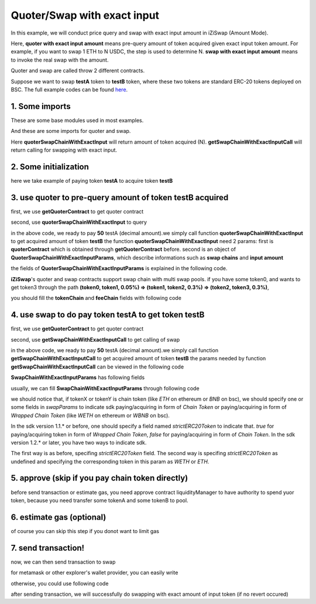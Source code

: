 Quoter/Swap with exact input
============================

In this example, we will conduct price query and swap with exact input amount in iZiSwap (Amount Mode).

Here, **quoter with exact input amount** means pre-query amount of token acquired given exact input token amount. For example, if you want to swap 1 ETH to N USDC, 
the step is used to determine N.
**swap with exact input amount** means to invoke the real swap with the amount.

Quoter and swap are called throw 2 different contracts.

Suppose we want to swap **testA** token to **testB** token, where these two tokens are standard ERC-20 tokens deployed on BSC.
The full example codes can be found `here <https://github.com/izumiFinance/izumi-iZiSwap-sdk/blob/main/example/quoterAndSwap/quoterSwapChainWithExactInput.ts>`_.

1. Some imports
-----------------------------------------------------------

These are some base modules used in most examples.

.. code-block:: typescript
    :linenos:

    import Web3 from 'web3';
    import {privateKey} from '../../.secret'
    import { BigNumber } from 'bignumber.js'
    import {BaseChain, ChainId, initialChainTable} from 'iziswap-sdk/lib/base/types'
    import { amount2Decimal, fetchToken, getErc20TokenContract } from 'iziswap-sdk/lib/base/token/token';

And these are some imports for quoter and swap.

.. code-block:: typescript
    :linenos:

    import { SwapChainWithExactInputParams } from 'iziswap-sdk/lib/swap/types';
    import { QuoterSwapChainWithExactInputParams } from 'iziswap-sdk/lib/quoter/types';
    import { getSwapChainWithExactInputCall, getSwapContract } from 'iziswap-sdk/lib/swap/funcs';
    import { getQuoterContract, quoterSwapChainWithExactInput } from 'iziswap-sdk/lib/quoter/funcs';

Here **quoterSwapChainWithExactInput** will return amount of token acquired (N).
**getSwapChainWithExactInputCall** will return calling for swapping with exact input.

2. Some initialization
-----------------------------------------------------------

.. code-block:: typescript
    :linenos:

    const chain:BaseChain = initialChainTable[ChainId.BSC]
    const rpc = 'https://bsc-dataseed2.defibit.io/'
    console.log('rpc: ', rpc) 
    const web3 = new Web3(new Web3.providers.HttpProvider(rpc))
    const account =  web3.eth.accounts.privateKeyToAccount(privateKey)
    console.log('address: ', account.address)

    const testAAddress = '0xCFD8A067e1fa03474e79Be646c5f6b6A27847399'
    const testBAddress = '0xAD1F11FBB288Cd13819cCB9397E59FAAB4Cdc16F'

    // TokenInfoFormatted of token 'testA' and token 'testB'
    const testA = await fetchToken(testAAddress, chain, web3)
    const testB = await fetchToken(testBAddress, chain, web3)
    const fee = 2000 // 2000 means 0.2%

here we take example of paying token **testA** to acquire token **testB**

.. _quoter_swap_chain_with_exact_input_query:

3. use quoter to pre-query amount of token **testB** acquired
-------------------------------------------------------------

first, we use **getQuoterContract** to get quoter contract

.. code-block:: typescript
    :linenos:

    const quoterAddress = '0x12a76434182c8cAF7856CE1410cD8abfC5e2639F'
    console.log('quoter address: ', quoterAddress)
    const quoterContract = getQuoterContract(quoterAddress, web3)

second, use **quoterSwapChainWithExactInput** to query

.. code-block:: typescript
    :linenos:

    const amountA = new BigNumber(50).times(10 ** testA.decimal)

    const params = {
        // pay testA to buy testB
        tokenChain: [testA, testB],
        feeChain: [fee],
        inputAmount: amountA.toFixed(0)
    } as QuoterSwapChainWithExactInputParams

    const {outputAmount} = await quoterSwapChainWithExactInput(quoterContract, params)

    const amountB = outputAmount
    const amountBDecimal = amount2Decimal(new BigNumber(amountB), testB)

    console.log(' amountA to pay: ', 50)
    console.log(' amountB to acquire: ', amountBDecimal)

in the above code, we ready to pay **50** testA (decimal amount).we simply call function **quoterSwapChainWithExactInput** to get acquired amount of token **testB**
the function **quoterSwapChainWithExactInput** need 2 params:
first is **quoterContract** which is obtained through **getQuoterContract** before.
second is an object of **QuoterSwapChainWithExactInputParams**, which describe informations such as **swap chains** and **input amount**

the fields of **QuoterSwapChainWithExactInputParams** is explained in the following code.

.. code-block:: typescript
    :linenos:

    export interface QuoterSwapChainWithExactInputParams {

        // input: tokenChain.first()
        // output: tokenChain.last()
        tokenChain: TokenInfoFormatted[];

        // feeChain[i] / 1e6 is feeTier
        // 3000 means 0.3%
        // (tokenChain[i], feeChain[i], tokenChain[i+1]) means i-th iZi-swap-pool in the swap chain
        // in that pool, tokenChain[i] is the token payed to the pool, tokenChain[i+1] is the token acquired from the pool
        // ofcourse, feeChain.length + 1 === tokenChain.length
        feeChain: number[];

        // 10-decimal format number, like 100, 150000, ...
        // or hex format number start with '0x'
        // amount = inputAmount / (10 ** inputToken.decimal)
        inputAmount: string;
    }

**iZiSwap**'s quoter and swap contracts support swap chain with multi swap pools.
if you have some token0, and wants to get token3 through the path
**(token0, token1, 0.05%) => (token1, token2, 0.3%) => (token2, token3, 0.3%)**, 

you should fill the **tokenChain** and **feeChain** fields with following code


.. code-block:: typescript
    :linenos:

    // here, token0..3 are TokenInfoFormatted
    params.tokenChain = [token0, token1, token2, token3]
    params.feeChain = [500, 3000, 3000]

4. use swap to do pay token **testA** to get token **testB**
-------------------------------------------------------------

first, we use **getQuoterContract** to get quoter contract

.. code-block:: typescript
    :linenos:

    const swapAddress = '0xBd3bd95529e0784aD973FD14928eEDF3678cfad8'
    const swapContract = getSwapContract(swapAddress, web3)

second, use **getSwapChainWithExactInputCall** to get calling of swap

.. code-block:: typescript
    :linenos:

    const swapParams = {
        ...params,
        // slippery is 1.5%
        minOutputAmount: new BigNumber(amountB).times(0.985).toFixed(0)
    } as SwapChainWithExactInputParams
    
    const gasPrice = '5000000000'

    const tokenA = testA
    const tokenB = testB
    const tokenAContract = getErc20TokenContract(tokenA.address, web3)
    const tokenBContract = getErc20TokenContract(tokenB.address, web3)

    const tokenABalanceBeforeSwap = await tokenAContract.methods.balanceOf(account.address).call()
    const tokenBBalanceBeforeSwap = await tokenBContract.methods.balanceOf(account.address).call()

    console.log('tokenABalanceBeforeSwap: ', tokenABalanceBeforeSwap)
    console.log('tokenBBalanceBeforeSwap: ', tokenBBalanceBeforeSwap)

    const {swapCalling, options} = getSwapChainWithExactInputCall(
        swapContract, 
        account.address, 
        chain, 
        swapParams, 
        gasPrice
    )

in the above code, we ready to pay **50** testA (decimal amount).we simply call function **getSwapChainWithExactInputCall** to get acquired amount of token **testB**
the params needed by function **getSwapChainWithExactInputCall** can be viewed in the following code

.. code-block:: typescript
    :linenos:

    /**
     * @param swapContract, swap contract, can be obtained through getSwapContract(...)
     * @param account, address of user
     * @param chain, object of BaseChain, describe which chain we are using
     * @param params, some settings of this swap, including swapchain, input amount, min required output amount
     * @param gasPrice, gas price of this swap transaction
     * @return swapCalling, calling of this swap transaction
     * @return options, options of this swap transaction, used in sending transaction
     */
    export const getSwapChainWithExactInputCall = (
        swapContract: Contract, 
        account: string,
        chain: BaseChain,
        params: SwapChainWithExactInputParams, 
        gasPrice: number | string
    ) : { swapCalling: any, options: any }

**SwapChainWithExactInputParams** has following fields

.. code-block:: typescript
    :linenos:

    export interface SwapChainWithExactInputParams {
        
        // input: tokenChain.first()
        // output: tokenChain.last()
        tokenChain: TokenInfoFormatted[];

        // feeChain[i] / 1e6 is feeTier
        // 3000 means 0.3%
        // (tokenChain[i], feeChain[i], tokenChain[i+1]) means i-th iZi-swap-pool in the swap chain
        // in that pool, tokenChain[i] is the token payed to the pool, tokenChain[i+1] is the token acquired from the pool
        // ofcourse, feeChain.length + 1 === tokenChain.length
        feeChain: number[];

        // 10-decimal format number, like 100, 150000, ...
        // or hex format number start with '0x'
        // amount = inputAmount / (10 ** inputToken.decimal)
        inputAmount: string;

        // if actual acquired amount < minOutputAmount, the transaction will be revert
        minOutputAmount: string;

        // who will get outputToken, default is payer
        recipient?: string;

        // latest timestamp to execute this swap transaction, default is 0xffffffff, 
        // etc max number of uint32, which is larger than latest unix-time
        deadline?: string;

        // default is false
        // when the input or output token is wbnb or weth or other wrapped chain-token
        // user wants to pay bnb/eth directly (send the transaction with value > 0) or acquire bnb/eth directly
        // if this field is undefined or false, user will send the swap calling with value > 0 or acquire bnb/eth directly
        // if this field is true, user will send the swap calling with value===0 and pay eth/bnb through weth/wbnb 
        //    like other erc-20 tokens or acquire weth/wbnb like other erc-20 tokens
        strictERC20Token?: boolean;
    }

usually, we can fill **SwapChainWithExactInputParams** through following code

.. code-block:: typescript
    :linenos:

    const swapParams = {
        ...params,
        // slippery is 1.5%, here amountB is value returned from quoter
        minOutputAmount: new BigNumber(amountB).times(0.985).toFixed(0)
    } as SwapChainWithExactInputParams


we should notice that, if tokenX or tokenY is chain token (like `ETH` on ethereum or `BNB` on bsc),
we should specify one or some fields in `swapParams` to indicate sdk paying/acquiring in form of `Chain Token`
or paying/acquiring in form of `Wrapped Chain Token` (like `WETH` on ethereum or `WBNB` on bsc).

In the sdk version 1.1.* or before, one should specify a field named `strictERC20Token` to indicate that.
`true` for paying/acquiring token in form of `Wrapped Chain Token`, `false` for paying/acquiring in form of `Chain Token`.
In the sdk version 1.2.* or later, you have two ways to indicate sdk. 

The first way is as before, specifing `strictERC20Token` field.
The second way is specifing `strictERC20Token` as undefined and specifying the corresponding token in this param as 
`WETH` or `ETH`.


5. approve (skip if you pay chain token directly)
---------------------------------------------------

before send transaction or estimate gas, you need approve contract liquidityManager to have authority to spend yuor token,
because you need transfer some tokenA and some tokenB to pool.

.. code-block:: typescript
    :linenos:

    // the approve interface abi of erc20 token
    const erc20ABI = [{
      "inputs": [
        {
          "internalType": "address",
          "name": "spender",
          "type": "address"
        },
        {
          "internalType": "uint256",
          "name": "amount",
          "type": "uint256"
        }
      ],
      "name": "approve",
      "outputs": [
        {
          "internalType": "bool",
          "name": "",
          "type": "bool"
        }
      ],
      "stateMutability": "nonpayable",
      "type": "function"
    }];
    // if tokenA is not chain token (BNB on bsc chain or ETH on eth chain...), we need transfer tokenA to pool
    // otherwise we can skip following codes
    {
        const tokenAContract = new web3.eth.Contract(erc20ABI, testAAddress);
        // you could approve a very large amount (much more greater than amount to transfer),
        // and don't worry about that because swapContract only transfer your token to pool with amount you specified and your token is safe
        // then you do not need to approve next time for this user's address
        const approveCalling = tokenAContract.methods.approve(
            swapAddress, 
            "0xffffffffffffffffffffffffffffffff"
        );
        // estimate gas
        const gasLimit = await mintCalling.estimateGas({from: account})
        // then send transaction to approve
        // you could simply use followiing line if you use metamask in your frontend code
        // otherwise, you should use the function "web3.eth.accounts.signTransaction"
        // notice that, sending transaction for approve may fail if you have approved the token to swapContract before
        // if you want to enlarge approve amount, you should refer to interface of erc20 token
        await approveCalling.send({gas: gasLimit})
    }

6. estimate gas (optional)
--------------------------

of course you can skip this step if you donot want to limit gas

.. code-block:: typescript
    :linenos:

    const gasLimit = await swapCalling.estimateGas(options)
    console.log('gas limit: ', gasLimit)

7. send transaction!
--------------------

now, we can then send transaction to swap

for metamask or other explorer's wallet provider, you can easily write

.. code-block:: typescript
    :linenos:

    await swapCalling.send({...options, gas: gasLimit})

otherwise, you could use following code

.. code-block:: typescript
    :linenos:

    // sign transaction
    // options is returned from getSwapChainWithExactInputCall
    const signedTx = await web3.eth.accounts.signTransaction(
        {
            ...options,
            to: swapAddress,
            data: swapCalling.encodeABI(),
            gas: new BigNumber(gasLimit * 1.1).toFixed(0, 2),
        }, 
        privateKey
    )
    // send transaction
    const tx = await web3.eth.sendSignedTransaction(signedTx.rawTransaction);
    console.log('tx: ', tx);

after sending transaction, we will successfully do swapping with exact amount of input token (if no revert occured)